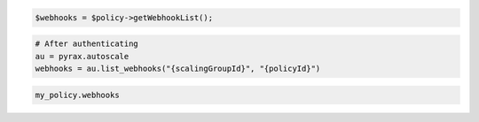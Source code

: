 .. code-block:: csharp

.. code-block:: java

.. code-block:: javascript

.. code-block:: php

    $webhooks = $policy->getWebhookList();

.. code-block:: python

    # After authenticating
    au = pyrax.autoscale
    webhooks = au.list_webhooks("{scalingGroupId}", "{policyId}")

.. code-block:: ruby

  my_policy.webhooks
